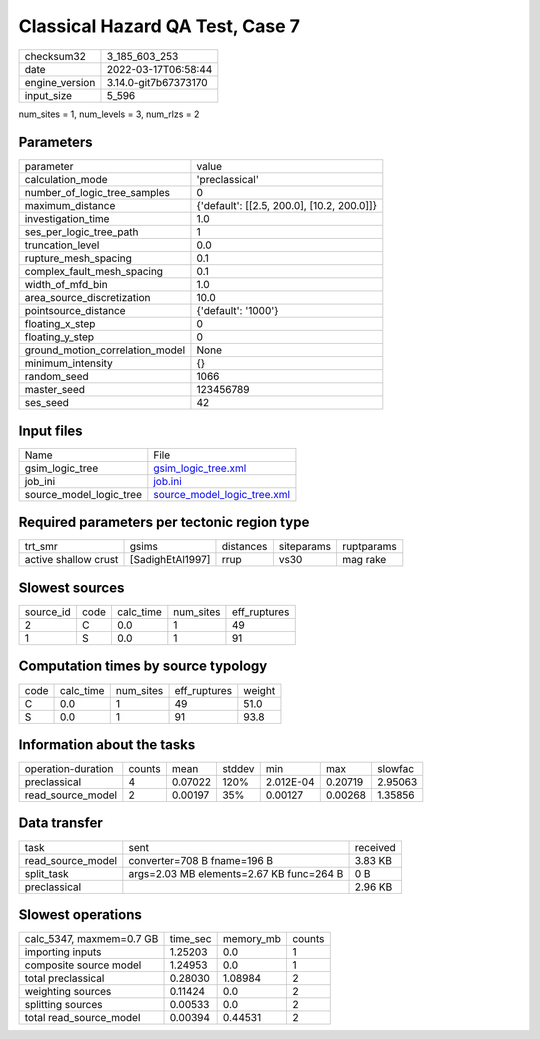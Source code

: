 Classical Hazard QA Test, Case 7
================================

+----------------+----------------------+
| checksum32     | 3_185_603_253        |
+----------------+----------------------+
| date           | 2022-03-17T06:58:44  |
+----------------+----------------------+
| engine_version | 3.14.0-git7b67373170 |
+----------------+----------------------+
| input_size     | 5_596                |
+----------------+----------------------+

num_sites = 1, num_levels = 3, num_rlzs = 2

Parameters
----------
+---------------------------------+--------------------------------------------+
| parameter                       | value                                      |
+---------------------------------+--------------------------------------------+
| calculation_mode                | 'preclassical'                             |
+---------------------------------+--------------------------------------------+
| number_of_logic_tree_samples    | 0                                          |
+---------------------------------+--------------------------------------------+
| maximum_distance                | {'default': [[2.5, 200.0], [10.2, 200.0]]} |
+---------------------------------+--------------------------------------------+
| investigation_time              | 1.0                                        |
+---------------------------------+--------------------------------------------+
| ses_per_logic_tree_path         | 1                                          |
+---------------------------------+--------------------------------------------+
| truncation_level                | 0.0                                        |
+---------------------------------+--------------------------------------------+
| rupture_mesh_spacing            | 0.1                                        |
+---------------------------------+--------------------------------------------+
| complex_fault_mesh_spacing      | 0.1                                        |
+---------------------------------+--------------------------------------------+
| width_of_mfd_bin                | 1.0                                        |
+---------------------------------+--------------------------------------------+
| area_source_discretization      | 10.0                                       |
+---------------------------------+--------------------------------------------+
| pointsource_distance            | {'default': '1000'}                        |
+---------------------------------+--------------------------------------------+
| floating_x_step                 | 0                                          |
+---------------------------------+--------------------------------------------+
| floating_y_step                 | 0                                          |
+---------------------------------+--------------------------------------------+
| ground_motion_correlation_model | None                                       |
+---------------------------------+--------------------------------------------+
| minimum_intensity               | {}                                         |
+---------------------------------+--------------------------------------------+
| random_seed                     | 1066                                       |
+---------------------------------+--------------------------------------------+
| master_seed                     | 123456789                                  |
+---------------------------------+--------------------------------------------+
| ses_seed                        | 42                                         |
+---------------------------------+--------------------------------------------+

Input files
-----------
+-------------------------+--------------------------------------------------------------+
| Name                    | File                                                         |
+-------------------------+--------------------------------------------------------------+
| gsim_logic_tree         | `gsim_logic_tree.xml <gsim_logic_tree.xml>`_                 |
+-------------------------+--------------------------------------------------------------+
| job_ini                 | `job.ini <job.ini>`_                                         |
+-------------------------+--------------------------------------------------------------+
| source_model_logic_tree | `source_model_logic_tree.xml <source_model_logic_tree.xml>`_ |
+-------------------------+--------------------------------------------------------------+

Required parameters per tectonic region type
--------------------------------------------
+----------------------+------------------+-----------+------------+------------+
| trt_smr              | gsims            | distances | siteparams | ruptparams |
+----------------------+------------------+-----------+------------+------------+
| active shallow crust | [SadighEtAl1997] | rrup      | vs30       | mag rake   |
+----------------------+------------------+-----------+------------+------------+

Slowest sources
---------------
+-----------+------+-----------+-----------+--------------+
| source_id | code | calc_time | num_sites | eff_ruptures |
+-----------+------+-----------+-----------+--------------+
| 2         | C    | 0.0       | 1         | 49           |
+-----------+------+-----------+-----------+--------------+
| 1         | S    | 0.0       | 1         | 91           |
+-----------+------+-----------+-----------+--------------+

Computation times by source typology
------------------------------------
+------+-----------+-----------+--------------+--------+
| code | calc_time | num_sites | eff_ruptures | weight |
+------+-----------+-----------+--------------+--------+
| C    | 0.0       | 1         | 49           | 51.0   |
+------+-----------+-----------+--------------+--------+
| S    | 0.0       | 1         | 91           | 93.8   |
+------+-----------+-----------+--------------+--------+

Information about the tasks
---------------------------
+--------------------+--------+---------+--------+-----------+---------+---------+
| operation-duration | counts | mean    | stddev | min       | max     | slowfac |
+--------------------+--------+---------+--------+-----------+---------+---------+
| preclassical       | 4      | 0.07022 | 120%   | 2.012E-04 | 0.20719 | 2.95063 |
+--------------------+--------+---------+--------+-----------+---------+---------+
| read_source_model  | 2      | 0.00197 | 35%    | 0.00127   | 0.00268 | 1.35856 |
+--------------------+--------+---------+--------+-----------+---------+---------+

Data transfer
-------------
+-------------------+------------------------------------------+----------+
| task              | sent                                     | received |
+-------------------+------------------------------------------+----------+
| read_source_model | converter=708 B fname=196 B              | 3.83 KB  |
+-------------------+------------------------------------------+----------+
| split_task        | args=2.03 MB elements=2.67 KB func=264 B | 0 B      |
+-------------------+------------------------------------------+----------+
| preclassical      |                                          | 2.96 KB  |
+-------------------+------------------------------------------+----------+

Slowest operations
------------------
+--------------------------+----------+-----------+--------+
| calc_5347, maxmem=0.7 GB | time_sec | memory_mb | counts |
+--------------------------+----------+-----------+--------+
| importing inputs         | 1.25203  | 0.0       | 1      |
+--------------------------+----------+-----------+--------+
| composite source model   | 1.24953  | 0.0       | 1      |
+--------------------------+----------+-----------+--------+
| total preclassical       | 0.28030  | 1.08984   | 2      |
+--------------------------+----------+-----------+--------+
| weighting sources        | 0.11424  | 0.0       | 2      |
+--------------------------+----------+-----------+--------+
| splitting sources        | 0.00533  | 0.0       | 2      |
+--------------------------+----------+-----------+--------+
| total read_source_model  | 0.00394  | 0.44531   | 2      |
+--------------------------+----------+-----------+--------+